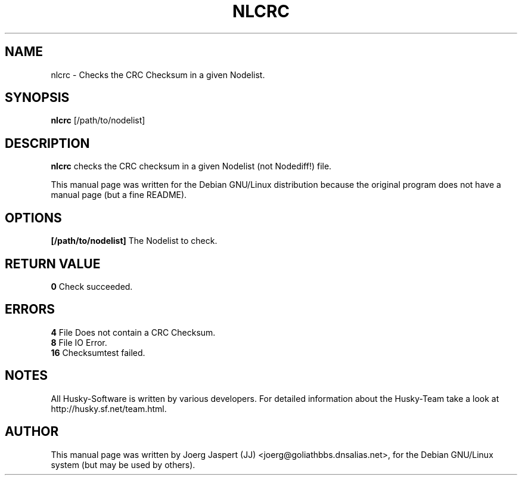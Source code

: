 .TH NLCRC 1 "nlcrc" "04 April 2001" "Husky - Portable Fidonet Software"
.SH NAME
nlcrc \- Checks the CRC Checksum in a given Nodelist.
.SH SYNOPSIS
.B nlcrc
[/path/to/nodelist]
.SH "DESCRIPTION"
.B nlcrc
checks the CRC checksum in a given Nodelist (not Nodediff!) file. 
.br
.sp 2
This manual page was written for the Debian GNU/Linux distribution
because the original program does not have a manual page (but a fine README).
.SH OPTIONS
.B [/path/to/nodelist]
The Nodelist to check.
.SH "RETURN VALUE"
.B 0
Check succeeded.
.SH ERRORS
.B 4
File Does not contain a CRC Checksum.
.br
.B 8
File IO Error.
.br
.B 16
Checksumtest failed.
.SH NOTES
All Husky-Software is written by various developers. For detailed information
about the Husky-Team take a look at 
http://husky.sf.net/team.html.

.SH AUTHOR
This manual page was written by Joerg Jaspert (JJ) <joerg@goliathbbs.dnsalias.net>,
for the Debian GNU/Linux system (but may be used by others).
